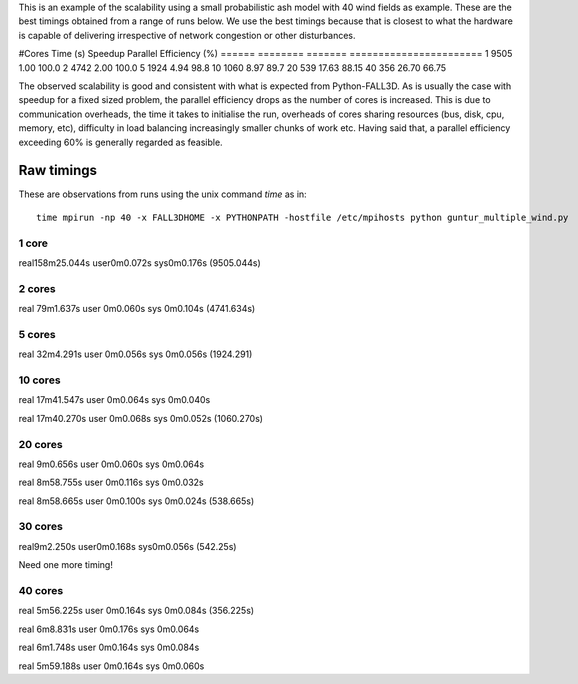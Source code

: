 This is an example of the scalability using a small probabilistic ash model with 40 wind fields as example. These are the best timings obtained from a range of runs below. We use the best timings because that is closest to what the hardware is capable of delivering irrespective of network congestion or other disturbances.


#Cores      Time (s)   Speedup  Parallel Efficiency (%)
======      ========   =======  =======================
1           9505        1.00    100.0 
2           4742        2.00    100.0
5           1924        4.94     98.8
10          1060        8.97     89.7 
20          539        17.63     88.15
40          356        26.70     66.75


The observed scalability is good and consistent with what is expected from Python-FALL3D. As is usually the case with speedup for a fixed sized problem, the parallel efficiency drops as the number of cores is increased. This is due to communication overheads, the time it takes to initialise the run, overheads of cores sharing resources (bus, disk, cpu, memory, etc), difficulty in load balancing increasingly smaller chunks of work etc. 
Having said that, a parallel efficiency exceeding 60% is generally regarded as feasible. 



Raw timings
===========

These are observations from runs using the unix command `time` as in::
    
    time mpirun -np 40 -x FALL3DHOME -x PYTHONPATH -hostfile /etc/mpihosts python guntur_multiple_wind.py
    
1 core
------

real158m25.044s
user0m0.072s
sys0m0.176s
(9505.044s)


2 cores
-------

real	79m1.637s
user	0m0.060s
sys	0m0.104s
(4741.634s)


5 cores
-------
real	32m4.291s
user	0m0.056s
sys	0m0.056s
(1924.291)

10 cores
--------
real	17m41.547s
user	0m0.064s
sys	0m0.040s

real	17m40.270s
user	0m0.068s
sys	0m0.052s
(1060.270s)


20 cores
--------
real	9m0.656s
user	0m0.060s
sys	0m0.064s

real	8m58.755s
user	0m0.116s
sys	0m0.032s

real	8m58.665s
user	0m0.100s
sys	0m0.024s
(538.665s)


30 cores
--------

real9m2.250s
user0m0.168s
sys0m0.056s
(542.25s)

Need one more timing!

40 cores
--------
real	5m56.225s
user	0m0.164s
sys	0m0.084s
(356.225s)

real	6m8.831s
user	0m0.176s
sys	0m0.064s

real	6m1.748s
user	0m0.164s
sys	0m0.084s

real	5m59.188s
user	0m0.164s
sys	0m0.060s
